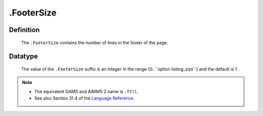 .. _.FooterSize:

.FooterSize
===========

Definition
----------

    The ``.FooterSize`` contains the number of lines in the footer of the
    page.

Datatype
--------

    The value of the ``.FooterSize`` suffix is an integer in the range
    {0..``option listing_size``} and the default is 1.

.. note::

    -  The equivalent GAMS and AIMMS 2 name is ``.ftll``.

    -  See also Section 31.4 of the `Language Reference <https://documentation.aimms.com/_downloads/AIMMS_ref.pdf>`__.
